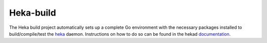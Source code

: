 Heka-build
==========

The Heka build project automatically sets up a complete Go environment with
the necessary packages installed to build/compile/test the
`heka <https://github.com/mozilla-services/heka/>`_ daemon. Instructions on
how to do so can be found in the hekad
`documentation <http://hekad.readthedocs.org/en/latest/installing.html>`_.
